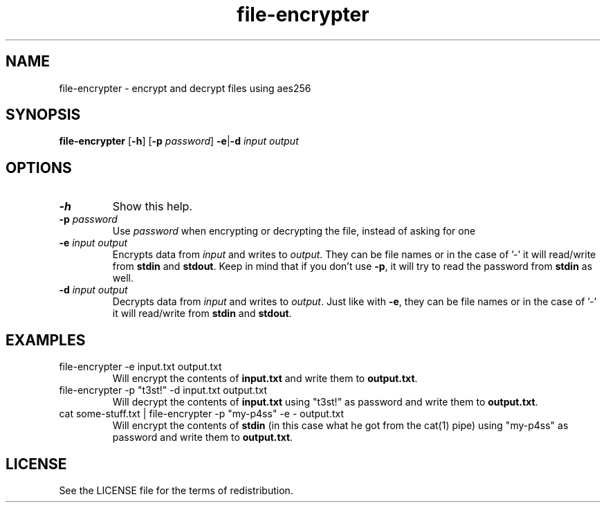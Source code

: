.TH file-encrypter 1 16-Dec-2022
.SH NAME
file-encrypter \- encrypt and decrypt files using aes256
.SH SYNOPSIS
.B file-encrypter
.RB [ \-h ]
.RB [ \-p
.IR password ]
.BR \-e\c
.RB |\c
.BR \-d
.IR input\~output
.PP
.SH OPTIONS
.TP
.BI \-h
Show this help.
.TP
.BI \-p " password"
Use
.I password
when encrypting or decrypting the file, instead of asking for one
.TP
.BI \-e " input output"
Encrypts data from
.IR input
and writes to
.IR output .
They can be file names or in the case of '-' it will read/write from
.BR stdin
and
.BR stdout .
Keep in mind that if you don't use
.BR \-p ,
it will try to read the password from
.BR stdin
as well.
.TP
.BI \-d " input output"
Decrypts data from
.IR input
and writes to
.IR output .
Just like with
.BR \-e ,
they can be file names or in the case of '-' it will read/write from
.BR stdin
and
.BR stdout .
.SH EXAMPLES
.TP
file-encrypter \-e input.txt output.txt
Will encrypt the contents of
.BR input.txt
and write them to
.BR output.txt .
.TP
file-encrypter \-p "t3st!" \-d input.txt output.txt
Will decrypt the contents of
.BR input.txt
using "t3st!" as password and write them to
.BR output.txt .
.TP
cat some-stuff.txt | file-encrypter \-p "my-p4ss" \-e - output.txt
Will encrypt the contents of
.BR stdin
(in this case what he got from the cat(1) pipe) using "my-p4ss" as password and write them to
.BR output.txt .
.SH LICENSE
See the LICENSE file for the terms of redistribution.
